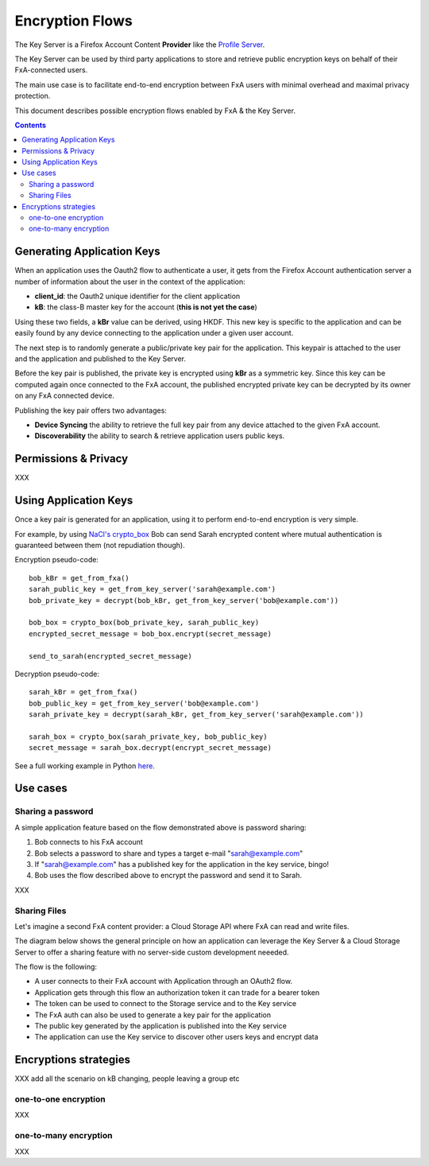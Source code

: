 ================
Encryption Flows
================


The Key Server is a Firefox Account Content **Provider** like
the `Profile Server <https://github.com/mozilla/fxa-profile-server/blob/master/docs/API.md>`_.

The Key Server can be used by third party applications to store
and retrieve public encryption keys on behalf of their
FxA-connected users.

The main use case is to facilitate end-to-end encryption between
FxA users with minimal overhead and maximal privacy protection.

This document describes possible encryption flows enabled by FxA & the
Key Server.

.. contents::



Generating Application Keys
===========================


.. image:: https://raw.githubusercontent.com/tarekziade/fxakeys/master/fxakeys-keyflow.jpg


When an application uses the Oauth2 flow to authenticate a user, it gets
from the Firefox Account authentication server a number of information about
the user in the context of the application:

- **client_id**: the Oauth2 unique identifier for the client application
- **kB**: the class-B master key for the account (**this is not yet the case**)

Using these two fields, a **kBr** value can be derived, using HKDF. This
new key is specific to the application and can be easily found by any
device connecting to the application under a given user account.

The next step is to randomly generate a public/private key pair for the
application. This keypair is attached to the user and the application
and published to the Key Server.

Before the key pair is published, the private key is encrypted using
**kBr** as a symmetric key. Since this key can be computed again once
connected to the FxA account, the published encrypted private key
can be decrypted by its owner on any FxA connected device.

Publishing the key pair offers two advantages:

- **Device Syncing** the ability to retrieve the full key pair
  from any device attached to the given FxA account.
- **Discoverability** the ability to search & retrieve application users public keys.


Permissions & Privacy
=====================

XXX


Using Application Keys
======================

Once a key pair is generated for an application, using it to perform end-to-end
encryption is very simple.

For example, by using `NaCl's crypto_box <http://nacl.cr.yp.to/box.html>`_ Bob
can send Sarah encrypted content where mutual authentication is guaranteed
between them (not repudiation though).


Encryption pseudo-code::

    bob_kBr = get_from_fxa()
    sarah_public_key = get_from_key_server('sarah@example.com')
    bob_private_key = decrypt(bob_kBr, get_from_key_server('bob@example.com'))

    bob_box = crypto_box(bob_private_key, sarah_public_key)
    encrypted_secret_message = bob_box.encrypt(secret_message)

    send_to_sarah(encrypted_secret_message)

Decryption pseudo-code::

    sarah_kBr = get_from_fxa()
    bob_public_key = get_from_key_server('bob@example.com')
    sarah_private_key = decrypt(sarah_kBr, get_from_key_server('sarah@example.com'))

    sarah_box = crypto_box(sarah_private_key, bob_public_key)
    secret_message = sarah_box.decrypt(encrypt_secret_message)


See a full working example in Python `here <https://github.com/tarekziade/fxakeys/blob/master/fxakeys/crypto.py#L92>`_.



Use cases
=========

Sharing a password
------------------

A simple application feature based on the flow demonstrated above is password
sharing:

1. Bob connects to his FxA account
2. Bob selects a password to share and types a target e-mail "sarah@example.com"
3. If "sarah@example.com" has a published key for the application in the key
   service, bingo!
4. Bob uses the flow described above to encrypt the password and send it to Sarah.


XXX

Sharing Files 
-------------

Let's imagine a second FxA content provider: a Cloud Storage API where FxA can
read and write files.

The diagram below shows the general principle on how an application can leverage the
Key Server & a Cloud Storage Server to offer a sharing feature with no server-side
custom development neeeded.

.. image:: https://raw.githubusercontent.com/tarekziade/fxakeys/master/fxakeys.jpg



The flow is the following:

- A user connects to their FxA account with Application through an OAuth2 flow.
- Application gets through this flow an authorization token it can trade for a bearer token
- The token can be used to connect to the Storage service and to the Key service
- The FxA auth can also be used to generate a key pair for the application
- The public key generated by the application is published into the Key service
- The application can use the Key service to discover other users keys and encrypt data


Encryptions strategies
======================

XXX add all the scenario on kB changing, people leaving a group etc

one-to-one encryption
---------------------

XXX

one-to-many encryption
----------------------

XXX



